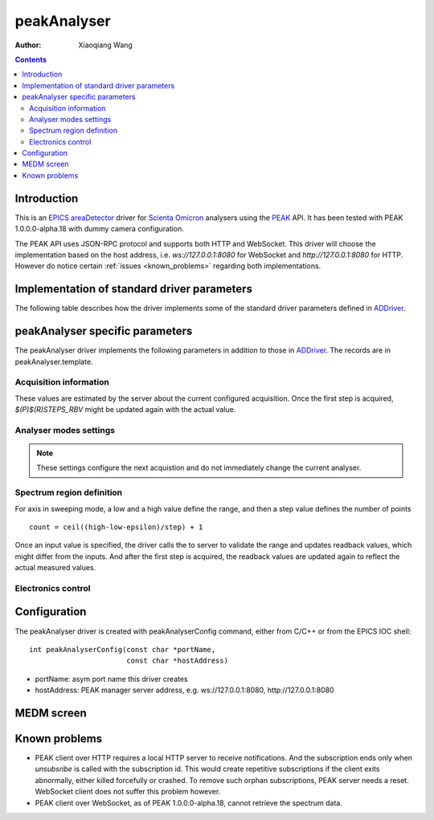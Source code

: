 peakAnalyser
============

:author: Xiaoqiang Wang

.. _EPICS: https://epics-controls.org
.. _areaDetector: https://areadetector.github.io/master/index.html
.. _Scienta Omicron: https://scientaomicron.com
.. _PEAK: https://scientaomicron.com/en/Components/Electron-Analysers/PEAK
.. _ADDriver: https://areadetector.github.io/master/ADCore/ADDriver.html
.. _websocketpp: https://github.com/zaphoyd/websocketpp
.. _asio: https://github.com/chriskohlhoff/asio
.. _restApi: https://github.com/areaDetector/ADEiger/tree/master/eigerApp/src     

.. contents:: Contents


Introduction
------------

This is an `EPICS`_ `areaDetector`_ driver for `Scienta Omicron`_ analysers using the `PEAK`_ API.
It has been tested with PEAK 1.0.0.0-alpha.18 with dummy camera configuration.

The PEAK API uses JSON-RPC protocol and supports both HTTP and WebSocket. This driver will choose
the implementation based on the host address, i.e. *ws://127.0.0.1:8080* for WebSocket and *http://127.0.0.1:8080*
for HTTP. However do notice certain :ref:`issues <known_problems>` regarding both implementations.

Implementation of standard driver parameters
--------------------------------------------

The following table describes how the driver implements some of
the standard driver parameters defined in `ADDriver`_.

.. cssclass:: table-bordered table-striped table-hover
.. flat-table::
  :header-rows: 1
  :widths: 20 10 70

  * - EPICS record name
    - EPICS record type
    - Description
  * - $(P)$(R)AcquireTime, $(P)$(R)AcquireTime_RBV
    - ao, ai
    - Analyser dwell time.
  * - $(P)$(R)NumImages, $(P)$(R)NumImages_RBV
    - longout, longin
    - Number of spectra to acquire in *Multiple* image mode.
  * - $(P)$(R)NumExposures, $(P)$(R)NumExposures_RBV
    - longout, longin
    - Number of iterations to accumulate for each spectrum.
  * - $(P)$(R)MaxSizeX_RBV
    - longin
    - Camera channel area size in X direction.
  * - $(P)$(R)MaxSizeY_RBV
    - longin
    - Camera channel area size in Y direction.
  * - $(P)$(R)MinX, $(P)$(R)MinX_RBV
    - :rspan:`1` longout, longin
    - :rspan:`1` Camera ROI in X direction, initialised with camera spatial calibration values.
  * - $(P)$(R)SizeX, $(P)$(R)SizeX_RBV
  * - $(P)$(R)MinY, $(P)$(R)MinX_RBV
    - :rspan:`1` longout, longin
    - :rspan:`1` Camera ROI in Y direction, initialised with camera spatial calibration values.
  * - $(P)$(R)SizeY, $(P)$(R)SizeX_RBV
  * - $(P)$(R)Manufacturer_RBV
    - stringin
    - "Scienta Omicron"
  * - $(P)$(R)Model_RBV
    - stringin
    - Analyser model name
  * - $(P)$(R)SerialNumber_RBV
    - stringin
    - Analyser serial number
  * - $(P)$(R)SDKVersion_RBV
    - stringin
    - PEAK software release version
  * - $(P)$(R)FirmwareVersion_RBV
    - stringin
    - PEAK server version


peakAnalyser specific parameters
--------------------------------

The peakAnalyser driver implements the following parameters in addition
to those in `ADDriver`_. The records are in peakAnalyser.template.

Acquisition information
^^^^^^^^^^^^^^^^^^^^^^^

These values are estimated by the server about the current configured acquisition.
Once the first step is acquired, *$(P)$(R)STEPS_RBV* might be updated again
with the actual value.

.. cssclass:: table-bordered table-striped table-hover
.. flat-table::
  :header-rows: 1
  :widths: 20 10 70

  * - EPICS record name
    - EPICS record type
    - Description
  * - $(P)$(R)ETA
    - ai
    - Estimated time of acquisiton in seconds.
  * - $(P)$(R)ETA_STR
    - stringin
    - ETA in hh:mm:ss format.
  * - $(P)$(R)STEPS_RBV
    - longin
    - Number of steps that analyser acquires per iteration.
  * - $(P)$(R)STEPS_COUNTER_RBV
    - longin
    - Number of steps that analyser has acquired for the current iteration.


Analyser modes settings
^^^^^^^^^^^^^^^^^^^^^^^

.. note:: These settings configure the next acquistion and
          do not immediately change the current analyser.

.. cssclass:: table-bordered table-striped table-hover
.. flat-table::
  :header-rows: 1
  :widths: 20 10 70

  * - EPICS record name
    - EPICS record type
    - Description
  * - $(P)$(R)ACQ_MODE, $(P)$(R)ACQ_MODE_RBV
    - mbbo, mbbi
    - Specify how analyser changes kinetic energy and theta Y
        * Fixed
        * Sweep Energy
        * Sweep ThetaY
        * Sweep Energy & ThetaY

      Theta Y sweeping is only possible if the lens mode supports.
  * - $(P)$(R)ENERGY_MODE, $(P)$(R)ENERGY_MODE_RBV
    - bo, bi
    - Format of the energy input
       * Kinetic
       * Binding

      In case of *Binding*, $(P)$(R)EXCITATION_ENERGY must be valid.
  * - $(P)$(R)EXCITATION_ENERGY, $(P)$(R)EXCITATION_ENERGY_RBV
    - ao, ai
    - Photon energy, used to calculate kinetic energy from
      binding energy input. i.e. ``kinetic = excitation - binding``.
  * - $(P)$(R)ELEMENT_SET_RBV
    - mbbi
    - Current analyser element set name.
  * - $(P)$(R)LENS_MODE, $(P)$(R)LENS_MODE_RBV
    - mbbo, mbbi
    - Specify the analyser lens mode to be used in the acquisition.
      The list of lens modes are initialised from the current analyser configuration.
  * - $(P)$(R)DETECTOR_MODE, $(P)$(R)DETECTOR_MODE_RBV
    - mbbo, mbbi
    - Specify the detector counting mode to be used in the acquisition.
        * ADC - Use camera counts
        * Pulse - Detect electron events
  * - $(P)$(R)PASS_ENERGY, $(P)$(R)PASS_ENERGY_RBV
    - mbbo, mbbi
    - Specify the pass energy to be used in the acquisition.
      The choice of pass energies are initialised from the current analyser configuration.
      And it can still be further limited in some lens modes.
  * - $(P)$(R)CHANNELS, $(P)$(R)CHANNELS_RBV
    - longout, longin
    - Specify the desired number of channels in X direction.
      This will not excceed the current camera width $(P)$(R)SizeX.
  * - $(P)$(R)SLICES, $(P)$(R)SLICES_RBV
    - longout, longin
    - Specify the desired number of channels in Y direction.
      This will not excceed the current camera height $(P)$(R)SizeY.


Spectrum region definition
^^^^^^^^^^^^^^^^^^^^^^^^^^

For axis in sweeping mode, a low and a high value define the range,
and then a step value defines the number of points ::

         count = ceil((high-low-epsilon)/step) + 1

Once an input value is specified, the driver calls the to server to
validate the range and updates readback values, which might differ from the inputs.
And after the first step is acquired, the readback values are
updated again to reflect the actual measured values.

.. cssclass:: table-bordered table-striped table-hover
.. flat-table::
  :header-rows: 1
  :widths: 20 10 70

  * - EPICS record name
    - EPICS record type
    - Description
  * - $(P)$(R)LOW_ENERGY, $(R)$(R)LOW_ENERGY_RBV
    - :rspan:`3` ao, ai
    - :rspan:`3` Specify the list of energies to acquire.
  * - $(P)$(R)HIGH_ENERGY, $(R)$(R)HIGH_ENERGY_RBV
  * - $(P)$(R)STEP_ENERGY, $(R)$(R)STEP_ENERGY_RBV
  * - $(P)$(R)CENTER_ENERGY, $(R)$(R)CENTER_ENERGY_RBV
  * - $(R)$(R)LOW_SLICE_RBV
    - :rspan:`3` ao, ai
    - :rspan:`3` Analyser theta X range. All values are readback only,
      except that the center value can be specified in certain lens mode.
  * - $(R)$(R)HIGH_SLICE_RBV
  * - $(R)$(R)STEP_SLICE_RBV
  * - $(P)$(R)CENTER_SLICE, $(R)$(R)CENTER_SLICE_RBV
  * - $(P)$(R)LOW_THETA_Y, $(R)$(R)LOW_THETA_Y_RBV
    - :rspan:`3` ao, ai
    - :rspan:`3` Specify the list of theta Y angels to acquire.
      These values are used only for lens modes that support Theta Y.
  * - $(P)$(R)HIGH_THETA_Y, $(R)$(R)HIGH_THETA_Y_RBV
  * - $(P)$(R)STEP_THETA_Y, $(R)$(R)STEP_THETA_Y_RBV
  * - $(P)$(R)CENTER_THETA_Y, $(R)$(R)CENTER_THETA_Y_RBV


Electronics control
^^^^^^^^^^^^^^^^^^^
.. cssclass:: table-bordered table-striped table-hover
.. flat-table::
  :header-rows: 1
  :widths: 20 10 70

  * - EPICS record name
    - EPICS record type
    - Description
  * - $(P)$(R)ZERO_SUPPLIES
    - longout
    - Zero all electronics power supplies.


Configuration
-------------
The peakAnalyser driver is created with peakAnalyserConfig command,
either from C/C++ or from the EPICS IOC shell::

  int peakAnalyserConfig(const char *portName,
                         const char *hostAddress)

* portName: asym port name this driver creates
* hostAddress: PEAK manager server address, e.g. ws://127.0.0.1:8080, http://127.0.0.1:8080


MEDM screen
-----------

.. image:: _static/peakAnalyser.png

.. known_problems:

Known problems
--------------

* PEAK client over HTTP requires a local HTTP server to receive notifications. And the subscription ends
  only when *unsubsribe* is called with the subscription id. This would create repetitive subscriptions
  if the client exits abnormally, either killed forcefully or crashed. To remove such orphan subscriptions,
  PEAK server needs a reset. WebSocket client does not suffer this problem however.
* PEAK client over WebSocket, as of PEAK 1.0.0.0-alpha.18, cannot retrieve the spectrum data.

